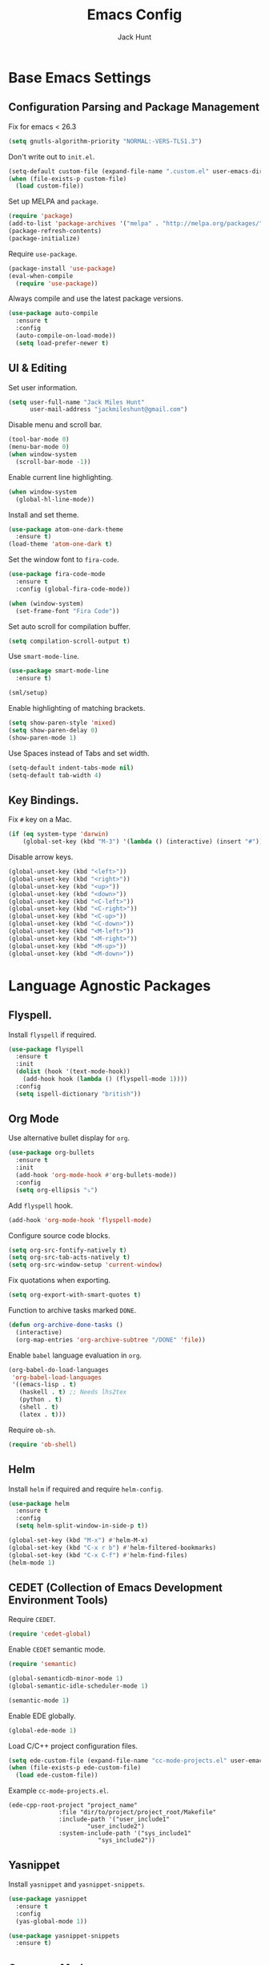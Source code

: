 #+TITLE: Emacs Config
#+AUTHOR: Jack Hunt
#+EMAIL: jackmileshunt@gmail.com
#+TOC: headlines 2

* Base Emacs Settings
** Configuration Parsing and Package Management
   Fix for emacs < 26.3
   #+BEGIN_SRC emacs-lisp
    (setq gnutls-algorithm-priority "NORMAL:-VERS-TLS1.3")
   #+END_SRC

   Don't write out to =init.el=.
   #+BEGIN_SRC emacs-lisp
     (setq-default custom-file (expand-file-name ".custom.el" user-emacs-directory))
     (when (file-exists-p custom-file)
       (load custom-file))
   #+END_SRC

   Set up MELPA and =package=.
   #+BEGIN_SRC emacs-lisp
     (require 'package)
     (add-to-list 'package-archives '("melpa" . "http://melpa.org/packages/"))
     (package-refresh-contents)
     (package-initialize)
   #+END_SRC

   Require =use-package=.
   #+BEGIN_SRC emacs-lisp
     (package-install 'use-package)
     (eval-when-compile
       (require 'use-package))
   #+END_SRC

   Always compile and use the latest package versions.
   #+BEGIN_SRC emacs-lisp
     (use-package auto-compile
       :ensure t
       :config
       (auto-compile-on-load-mode))
       (setq load-prefer-newer t)
   #+END_SRC

** UI & Editing
   Set user information.
   #+BEGIN_SRC emacs-lisp
     (setq user-full-name "Jack Miles Hunt"
           user-mail-address "jackmileshunt@gmail.com")
   #+END_SRC

   Disable menu and scroll bar.
   #+BEGIN_SRC emacs-lisp
     (tool-bar-mode 0)
     (menu-bar-mode 0)
     (when window-system
       (scroll-bar-mode -1))
   #+END_SRC

   Enable current line highlighting.
   #+BEGIN_SRC emacs-lisp
     (when window-system
       (global-hl-line-mode))
   #+END_SRC

   Install and set theme.
   #+BEGIN_SRC emacs-lisp
     (use-package atom-one-dark-theme
       :ensure t)
     (load-theme 'atom-one-dark t)
   #+END_SRC

   Set the window font to =fira-code=.
   #+BEGIN_SRC emacs-lisp
     (use-package fira-code-mode
       :ensure t
       :config (global-fira-code-mode))

     (when (window-system)
       (set-frame-font "Fira Code"))
   #+END_SRC

   Set auto scroll for compilation buffer.
   #+BEGIN_SRC emacs-lisp
     (setq compilation-scroll-output t)
   #+END_SRC

   Use =smart-mode-line=.
   #+BEGIN_SRC emacs-lisp
     (use-package smart-mode-line
       :ensure t)

     (sml/setup)
   #+END_SRC

   Enable highlighting of matching brackets.
   #+BEGIN_SRC emacs-lisp
     (setq show-paren-style 'mixed)
     (setq show-paren-delay 0)
     (show-paren-mode 1)
   #+END_SRC

   Use Spaces instead of Tabs and set width.
   #+BEGIN_SRC emacs-lisp
     (setq-default indent-tabs-mode nil)
     (setq-default tab-width 4)
   #+END_SRC

** Key Bindings.
   Fix =#= key on a Mac.
   #+BEGIN_SRC emacs-lisp
     (if (eq system-type 'darwin)
         (global-set-key (kbd "M-3") '(lambda () (interactive) (insert "#"))))
   #+END_SRC

   Disable arrow keys.
   #+BEGIN_SRC emacs-lisp
     (global-unset-key (kbd "<left>"))
     (global-unset-key (kbd "<right>"))
     (global-unset-key (kbd "<up>"))
     (global-unset-key (kbd "<down>"))
     (global-unset-key (kbd "<C-left>"))
     (global-unset-key (kbd "<C-right>"))
     (global-unset-key (kbd "<C-up>"))
     (global-unset-key (kbd "<C-down>"))
     (global-unset-key (kbd "<M-left>"))
     (global-unset-key (kbd "<M-right>"))
     (global-unset-key (kbd "<M-up>"))
     (global-unset-key (kbd "<M-down>"))
   #+END_SRC

* Language Agnostic Packages
** Flyspell.
   Install =flyspell= if required.
   #+BEGIN_SRC emacs-lisp
     (use-package flyspell
       :ensure t
       :init
       (dolist (hook '(text-mode-hook))
         (add-hook hook (lambda () (flyspell-mode 1))))
       :config
       (setq ispell-dictionary "british"))
   #+END_SRC

** Org Mode
   Use alternative bullet display for =org=.
   #+BEGIN_SRC emacs-lisp
     (use-package org-bullets
       :ensure t
       :init
       (add-hook 'org-mode-hook #'org-bullets-mode))
       :config
       (setq org-ellipsis "⤵")
   #+END_SRC

   Add =flyspell= hook.
   #+BEGIN_SRC emacs-lisp
     (add-hook 'org-mode-hook 'flyspell-mode)
   #+END_SRC

   Configure source code blocks.
   #+BEGIN_SRC emacs-lisp
     (setq org-src-fontify-natively t)
     (setq org-src-tab-acts-natively t)
     (setq org-src-window-setup 'current-window)
   #+END_SRC

   Fix quotations when exporting.
   #+BEGIN_SRC emacs-lisp
     (setq org-export-with-smart-quotes t)
   #+END_SRC

   Function to archive tasks marked =DONE=.
   #+BEGIN_SRC emacs-lisp
     (defun org-archive-done-tasks ()
       (interactive)
       (org-map-entries 'org-archive-subtree "/DONE" 'file))
   #+END_SRC

   Enable =babel= language evaluation in =org=.
   #+BEGIN_SRC emacs-lisp
     (org-babel-do-load-languages
      'org-babel-load-languages
      '((emacs-lisp . t)
        (haskell . t) ;; Needs lhs2tex
        (python . t)
        (shell . t)
        (latex . t)))
   #+END_SRC

   Require =ob-sh=.
   #+BEGIN_SRC emacs-lisp
     (require 'ob-shell)
   #+END_SRC

** Helm
   Install =helm= if required and require =helm-config=.
   #+BEGIN_SRC emacs-lisp
     (use-package helm
       :ensure t
       :config
       (setq helm-split-window-in-side-p t))

     (global-set-key (kbd "M-x") #'helm-M-x)
     (global-set-key (kbd "C-x r b") #'helm-filtered-bookmarks)
     (global-set-key (kbd "C-x C-f") #'helm-find-files)
     (helm-mode 1)
   #+END_SRC

** CEDET (Collection of Emacs Development Environment Tools)
   Require =CEDET=.
   #+BEGIN_SRC emacs-lisp
     (require 'cedet-global)
   #+END_SRC

   Enable =CEDET= semantic mode.
   #+BEGIN_SRC emacs-lisp
     (require 'semantic)

     (global-semanticdb-minor-mode 1)
     (global-semantic-idle-scheduler-mode 1)

     (semantic-mode 1)
   #+END_SRC

   Enable EDE globally.
   #+BEGIN_SRC emacs-lisp
     (global-ede-mode 1)
   #+END_SRC

   Load C/C++ project configuration files.
   #+BEGIN_SRC emacs-lisp
     (setq ede-custom-file (expand-file-name "cc-mode-projects.el" user-emacs-directory))
     (when (file-exists-p ede-custom-file)
       (load ede-custom-file))
   #+END_SRC

   Example =cc-mode-projects.el=.
   #+BEGIN_SRC
(ede-cpp-root-project "project_name"
		      :file "dir/to/project/project_root/Makefile"
		      :include-path '("user_include1"
				      "user_include2")
		      :system-include-path '("sys_include1"
					     "sys_include2"))
   #+END_SRC

** Yasnippet
   Install =yasnippet= and =yasnippet-snippets=.
   #+BEGIN_SRC emacs-lisp
     (use-package yasnippet
       :ensure t
       :config
       (yas-global-mode 1))

     (use-package yasnippet-snippets
       :ensure t)
   #+END_SRC

** Company Mode
   Install =company= if required and enable for all buffers.
   #+BEGIN_SRC emacs-lisp
     (use-package company
       :ensure t
       :config
       (progn
         (add-hook 'after-init-hook 'global-company-mode)
         (global-set-key (kbd "M-/") 'company-complete-common-or-cycle)
         (setq company-idle-delay 0)) 
       (add-to-list 'company-backends 'company-yasnippet)
       (add-to-list 'company-backends 'company-semantic))
   #+END_SRC

   Enable =company-mode= for all buffers.
   #+BEGIN_SRC emacs-lisp
                                             ;(add-hook 'after-init-hook 'global-company-mode)
   #+END_SRC

** LSP (Language Server Protocol)
   Setup =lsp=.
   #+BEGIN_SRC emacs-lisp
     (use-package lsp-mode
       :ensure t
       :commands (lsp lsp-execute-code-action)
       :hook ((go-mode . lsp-deferred)
              (lsp-mode . lsp-enable-which-key-integration)
              (lsp-mode . lsp-diagnostics-modeline-mode))
       :bind ("C-c C-c" . #'lsp-execute-code-action)
       :custom
       (lsp-print-performance t)
       (lsp-log-io t)
       (lsp-diagnostics-modeline-scope :project)
       (lsp-file-watch-threshold 5000)
       (lsp-enable-file-watchers nil))
   #+END_SRC

   Setup =lsp-ui=.
   #+BEGIN_SRC emacs-lisp
     (use-package lsp-ui
       :commands lsp-ui-mode
       :hook
       (lsp-mode . lsp-ui-mode))
   #+END_SRC

   Enable =company-lsp=.
   #+BEGIN_SRC emacs-lisp
                                             ;(use-package company-lsp
                                             ;    :ensure t
                                             ;    :custom (company-lsp-enable-snippet t)
                                             ;    :after (company lsp-mode))
   #+END_SRC

** Flycheck
   Install =flycheck= if required and use globally.
   #+BEGIN_SRC emacs-lisp
     (use-package flycheck
       :ensure t
       :init
       (global-flycheck-mode))
   #+END_SRC

** Magit
   Install =magit= if required.
   #+BEGIN_SRC emacs-lisp
     (use-package magit
       :ensure t)
   #+END_SRC

** Diff-hl
   Ensure it's used.
   #+BEGIN_SRC emacs-lisp
     (use-package diff-hl
       :ensure t
       :config
       (add-hook 'magit-pre-refresh-hook 'diff-hl-magit-pre-refresh)
       (add-hook 'magit-post-refresh-hook 'diff-hl-magit-post-refresh)
       (add-hook 'git-commit-mode-hook 'turn-on-flyspell))
   #+END_SRC

** Projectile.
   Install =projectile= and globally enable.
   #+BEGIN_SRC emacs-lisp
     (use-package projectile
       :ensure t
       :config
       (projectile-global-mode))
   #+END_SRC

** Key Quiz
   Require and install =key-quiz=.
   #+BEGIN_SRC emacs-lisp
     (use-package key-quiz
       :ensure t)
   #+END_SRC

* LaTeX
  Install =auctex= if required.
  #+BEGIN_SRC emacs-lisp
    (use-package auctex
      :defer t
      :ensure t
      :config
      (setq TeX-auto-save t)
      (setq TeX-parse-self t)
      (add-hook 'LaTeX-mode-hook 'visual-line-mode)
      (add-hook 'LaTeX-mode-hook 'flyspell-mode)
      (add-hook 'LaTeX-mode-hook 'flycheck-mode)
      (add-hook 'LaTeX-mode-hook 'LaTeX-math-mode)
      (add-hook 'LaTeX-mode-hook 'turn-on-reftex)
      (setq reftex-plug-into-AUCTeX t)
      (setq TeX-PDF-mode t))
  #+END_SRC

* Haskell.
  Install =haskell-mode= if required.
  #+BEGIN_SRC emacs-lisp
    (use-package haskell-mode
      :ensure t
      :config
      (let ((new-extensions '("QuantifiedConstraints"
                              "DerivingVia"
                              "BlockArguments"
                              "DerivingStrategies"
                              "StandaloneKindSignatures")))
        (setq
         haskell-ghc-supported-extensions
         (append haskell-ghc-supported-extensions new-extensions)))
      (add-hook 'haskell-mode-hook
                (lambda ()
                  (haskell-doc-mode)
                  (turn-on-haskell-indent)))
      (add-hook 'haskell-mode-hook 'flycheck-mode)
      :bind
      (("C-c a c" . haskell-cabal-visit-file)
       ("C-c a i" . haskell-navigate-imports)
       ("C-c a I" . haskell-navigate-imports-return)))
  #+END_SRC

  Install =lsp-haskell=.
  #+BEGIN_SRC
    (use-package lsp-haskell
      :ensure t
      :hook
      (haskell-mode . lsp))
  #+END_SRC

  Use =stack-ghci=.
  #+BEGIN_SRC
    (setq haskell-process-type 'stack-ghci)
  #+END_SRC

  Install =haskell-snippets=.
  #+BEGIN_SRC emacs-lisp
    (use-package haskell-snippets
      :ensure t
      :after (haskell-mode yasnippet)
      :defer)
  #+END_SRC

  Require =inf-haskell= for =org=.
  #+BEGIN_SRC emacs-lisp
    (require 'inf-haskell)
  #+END_SRC

* Python
  Install =elpy= if required and enable.
  #+BEGIN_SRC emacs-lisp
    (use-package elpy
      :ensure t
      :config
      (add-hook 'elpy-mode-hook 'flycheck-mode)
      (elpy-enable))
  #+END_SRC

  Install =py-autopep8= is required for PEP8 formatting.
  #+BEGIN_SRC emacs-lisp
    (use-package py-autopep8
      :ensure t
      :config
      (setq py-autopep8-options '("--max-line-length=80"))
      (add-hook 'python-mode-hook 'py-autopep8-enable-on-save))
  #+END_SRC

  Install =company-jedi= for Python autocompletion.
  #+BEGIN_SRC emacs-lisp
    (use-package company-jedi
      :ensure t
      :config
      (setq jedi:complete-on-dot t)
      (add-to-list 'company-backends 'company-jedi)
      (add-hook 'python-mode-hook 'jedi:setup))
  #+END_SRC

* C/C++
** Flyspell Hooks
   Add hooks for =flycheck= C and C++ mode.
   #+BEGIN_SRC emacs-lisp
     (add-hook 'c-mode-hook 
               (lambda () (setq flycheck-clang-language-standard "C11")))

     (add-hook 'c++-mode-hook 
               (lambda () (setq flycheck-clang-language-standard "c++17")))
   #+END_SRC

** Irony Mode
   Install =irony=.
   #+BEGIN_SRC emacs-lisp
     (use-package irony
       :ensure t
       :init
       (setq-default irony-cdb-compilation-databases '(irony-cdb-libclang
                                                       irony-cdb-clang-complete))

       :config
       (unless (irony--find-server-executable) (call-interactively #'irony-install-server))
       (add-hook 'c++-mode-hook 'irony-mode)
       (add-hook 'c-mode-hook 'irony-mode)
       (add-hook 'irony-mode-hook 'irony-cdb-autosetup-compile-options))
   #+END_SRC

   Set =irony= as a =company= backend.
   #+BEGIN_SRC emacs-lisp
     (use-package company-irony
       :ensure t
       :config
       (eval-after-load 'company '(add-to-list 'company-backends 'company-irony)))
   #+END_SRC

   Add =flycheck= hook.
   #+BEGIN_SRC emacs-lisp
     (use-package flycheck-irony
       :ensure t
       :config
       (eval-after-load 'flycheck '(add-hook 'flycheck-mode-hook #'flycheck-irony-setup)))
   #+END_SRC

   Add =eldoc= hook.
   #+BEGIN_SRC emacs-lisp
     (use-package irony-eldoc
       :ensure t
       :config
       (add-hook 'irony-mode-hook #'irony-eldoc))
   #+END_SRC

   Windows specific setup.
   #+BEGIN_SRC emacs-lisp
     (when (boundp 'w32-pipe-read-delay)
       (setq w32-pipe-read-delay 0))

                                             ;Set the buffer size to 64K on Windows (from the original 4K)
     (when (boundp 'w32-pipe-buffer-size)
       (setq irony-server-w32-pipe-buffer-size (* 64 1024)))
   #+END_SRC

** RTags
   TODO
* YAML
  Use =yaml-mode=.
  #+BEGIN_SRC emacs-lisp
    (use-package yaml-mode
      :ensure t)
  #+END_SRC
